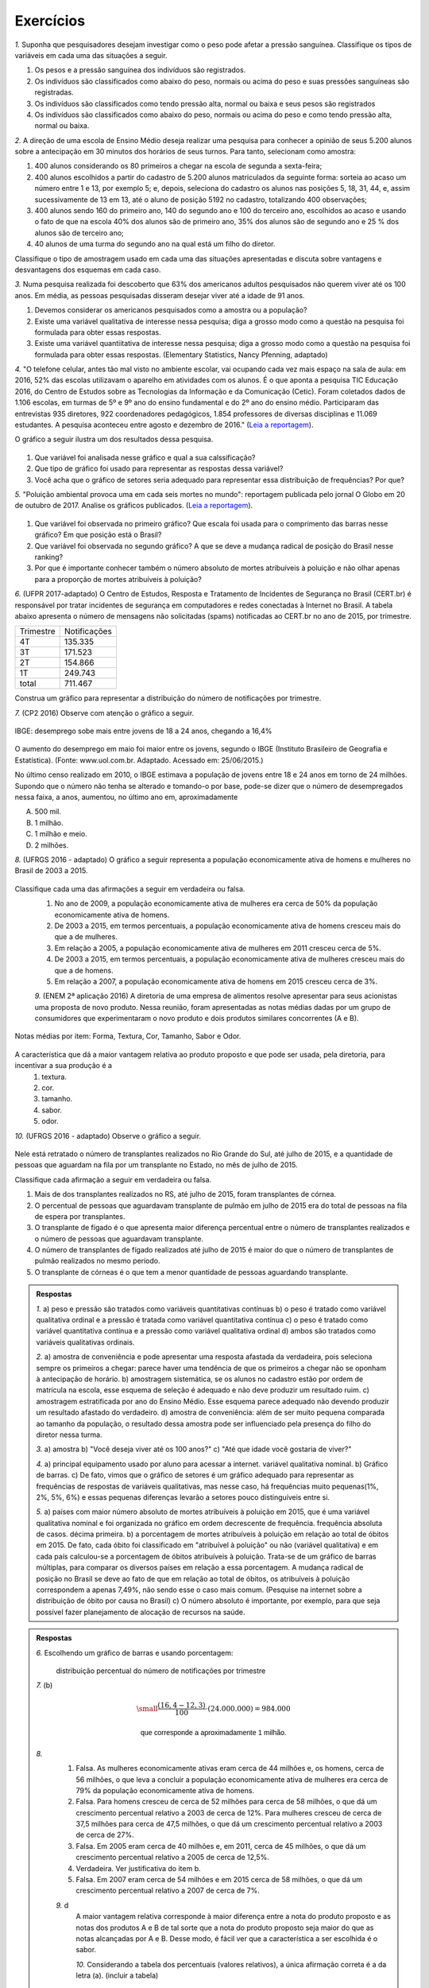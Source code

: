**********
Exercícios
**********
`1.` Suponha que pesquisadores desejam investigar como o peso pode afetar a pressão sanguínea. Classifique os tipos de variáveis em cada uma das situações a seguir.
 
#. Os pesos e a pressão sanguínea dos indivíduos são registrados.
#. Os indivíduos são classificados como abaixo do peso, normais ou acima do peso e suas pressões sanguíneas são registradas.
#. Os indivíduos são classificados como tendo pressão alta, normal ou baixa e seus pesos são registrados
#. Os indivíduos são classificados como abaixo do peso, normais ou acima do peso e como tendo pressão alta, normal ou baixa.

`2.` A direção de uma escola de Ensino Médio deseja realizar uma pesquisa para conhecer a opinião de seus 5.200 alunos sobre a antecipação em 30 minutos dos horários de seus turnos. Para tanto, selecionam como amostra:

#. 400 alunos considerando os 80 primeiros a chegar na  escola de segunda a sexta-feira;
 
#. 400 alunos escolhidos a partir do cadastro de 5.200 alunos matriculados da seguinte forma: sorteia ao acaso um número entre 1 e 13, por exemplo 5; e, depois, seleciona do cadastro os alunos nas posições 5, 18, 31, 44,  e, assim sucessivamente de 13 em 13, até o aluno de posição 5192 no cadastro, totalizando 400 observações;
 
#. 400 alunos sendo 160 do primeiro ano, 140 do segundo ano e 100 do terceiro ano, escolhidos ao acaso e usando o fato de que na escola 40% dos alunos são de primeiro ano, 35% dos alunos são de segundo ano e 25 % dos alunos são de terceiro ano;  
 
#. 40 alunos de uma turma do segundo ano na qual está um filho do diretor. 
 
Classifique o tipo de amostragem usado em cada uma das situações apresentadas e discuta sobre vantagens e desvantagens dos esquemas em cada caso.
   

`3.` Numa pesquisa realizada foi descoberto que 63% dos americanos adultos pesquisados não querem viver até os 100 anos. Em média, as pessoas pesquisadas disseram desejar viver até a idade de 91 anos. 

#. Devemos considerar os americanos pesquisados como a amostra ou a população?
#. Existe uma variável qualitativa de interesse nessa pesquisa; diga a grosso modo como a questão na pesquisa foi formulada para obter essas respostas. 
#. Existe uma variável quantiitativa de interesse nessa pesquisa; diga a grosso modo como a questão na pesquisa foi formulada para obter essas respostas. (Elementary Statistics, Nancy Pfenning, adaptado)
 
`4.` "O telefone celular, antes tão mal visto no ambiente escolar, vai ocupando cada vez mais espaço na sala de aula: em 2016, 52% das escolas utilizavam o aparelho em atividades com os alunos. É o que aponta a pesquisa TIC Educação 2016, do Centro de Estudos sobre as Tecnologias da Informação e da Comunicação (Cetic). 
Foram coletados dados de 1.106 escolas, em turmas de 5º e 9º ano do ensino fundamental e do 2º ano do ensino médio. Participaram das entrevistas 935 diretores, 922 coordenadores pedagógicos, 1.854 professores de diversas disciplinas e 11.069 estudantes. A pesquisa aconteceu entre agosto e dezembro de 2016." (`Leia a reportagem <https://g1.globo.com/educacao/notici/52-das-instituicoes-de-educacao-basica-usam-celular-em-atividades-escolares-aponta-estudo-da-cetic.gtml>`_).

O gráfico a seguir ilustra um dos resultados dessa pesquisa.


.. _fig-internet-TIC:

.. figure:: _resources/internet_TIC.png

   :width: 300pt
   :align: center

   Gráfico da pesquisa sobre principar fonte de acesso a internet.
   
   
#. Que variável foi analisada nesse gráfico e qual a sua calssificação?
#. Que tipo de gráfico foi usado para representar as respostas dessa variável?
#. Você acha que o gráfico de setores seria adequado para representar essa distribuição de frequências? Por que? 

`5.` "Poluição ambiental provoca uma em cada seis mortes no mundo": reportagem publicada pelo jornal O Globo em 20 de outubro de 2017. Analise os gráficos publicados. 
(`Leia a reportagem <https://oglobo.globo.com/sociedade/sustentabilidade/poluicao-matou-9-milhoes-de-pessoas-no-mundo-em-2015-21969023>`_).

.. _fig-ar-carregado:

.. figure:: _resources/ar_carregado.png

   :width: 300pt
   :align: center

   Gráfico de ...
   
#. Que variável foi observada no primeiro gráfico? Que escala foi usada para o comprimento das barras nesse gráfico? Em que posição está o Brasil?
#. Que variável foi observada no segundo gráfico? A que se deve a mudança radical de posição do Brasil nesse ranking?
#. Por que é importante conhecer também o número absoluto de mortes atribuíveis à poluição e não olhar apenas para a proporção de mortes atribuíveis à poluição?

`6.` (UFPR 2017-adaptado)  O Centro de Estudos, Resposta e Tratamento de Incidentes de Segurança no Brasil (CERT.br) é responsável por tratar incidentes de segurança em computadores e redes conectadas à Internet no Brasil. A tabela abaixo apresenta o número de mensagens não solicitadas (spams) notificadas ao CERT.br no ano de 2015, por trimestre. 

+--------------+-------------+
| Trimestre    |Notificações |
+--------------+-------------+
| 4T           |  135.335    |
+--------------+-------------+
| 3T           |  171.523    |
+--------------+-------------+
| 2T           |    154.866  |
+--------------+-------------+
| 1T           |  249.743    |
+--------------+-------------+
|total         |  711.467    |
+--------------+-------------+
 
Construa um gráfico para representar a distribuição do número de notificações por trimestre.

`7.` (CP2 2016)  Observe com atenção o gráfico a seguir.


.. _fig-coloque-aqui-o-nome:

.. figure:: _resources/exercicio7_enunciado.png
   :width: 300pt
   :align: center

   IBGE: desemprego sobe mais entre jovens de 18 a 24 anos, chegando a 16,4%

O aumento do desemprego em maio foi maior entre os jovens, segundo o IBGE (Instituto Brasileiro de Geografia e Estatística).
(Fonte: www.uol.com.br. Adaptado. Acessado em: 25/06/2015.)

No último censo realizado em 2010, o IBGE estimava a população de jovens entre  18 e 24  anos em torno de 24 milhões. Supondo que o número não tenha se alterado e tomando-o por base, pode-se dizer que o número de desempregados nessa faixa,   a   anos, aumentou, no último ano em, aproximadamente 

(A)   500 mil.   
(B)    1 milhão.   
(C)   1 milhão e meio.   
(D)   2 milhões.   

`8.` (UFRGS 2016 - adaptado)  O gráfico a seguir representa a população economicamente ativa de homens e mulheres no Brasil de 2003 a 2015.

.. _fig-coloque-aqui-o-nome:

 .. figure:: _resources/exercicio8_enunciado.png
    :width: 300pt
    :align: center

   	População economicamente ativa: homens e mulheres de 2003 a 2015
   
 
Classifique cada uma das afirmações a seguir em verdadeira ou falsa.  
 #. No ano de 2009, a população economicamente ativa de mulheres era cerca de 50% da população economicamente ativa de homens.   
 #. De 2003 a 2015, em termos percentuais, a população economicamente ativa de homens cresceu mais do que a de mulheres.   
 #. Em relação a 2005, a população economicamente ativa de mulheres em 2011 cresceu cerca de 5%.   
 #. De 2003 a 2015, em termos percentuais, a população economicamente ativa de mulheres cresceu mais do que a de homens.   
 #. Em relação a 2007, a população economicamente ativa de homens em 2015 cresceu cerca de 3%. 
 
 `9.` (ENEM 2ª aplicação 2016)  A diretoria de uma empresa de alimentos resolve apresentar para seus acionistas uma proposta de novo produto. Nessa reunião, foram apresentadas as notas médias dadas por um grupo de consumidores que experimentaram o novo produto e dois produtos similares concorrentes (A e B).
 
 
.. _fig-coloque-aqui-o-nome:

.. figure:: _resources/exercicio9_enunciado_1.png
   :width: 300pt
   :align: center

   Notas médias por item: Forma, Textura, Cor, Tamanho, Sabor e Odor.
   
A característica que dá a maior vantagem relativa ao produto proposto e que pode ser usada, pela diretoria, para incentivar a sua produção é a 
 #. textura.   
 #. cor.   
 #. tamanho.    
 #. sabor.   
 #. odor.   
 
`10.` (UFRGS 2016 - adaptado)  Observe o gráfico a seguir.


.. _fig-coloque-aqui-o-nome:

 .. figure:: _resources/exercicio10_enunciado.png
   :width: 300pt
   :align: center

    Dados sobre transplantes e fila de espera em julho de 2015



Nele está retratado o número de transplantes realizados no Rio Grande do Sul, até julho de 2015, e a quantidade de pessoas que aguardam na fila por um transplante no Estado, no mês de julho de 2015. 

Classifique cada afirmação a seguir em verdadeira ou falsa.

#. Mais de   dos transplantes realizados no RS, até julho de 2015, foram transplantes de córnea.   
#. O percentual de pessoas que aguardavam transplante de pulmão em julho de 2015 era   do total de pessoas na fila de espera por transplantes.   
#. O transplante de fígado é o que apresenta maior diferença percentual entre o número de transplantes realizados e o número de pessoas que aguardavam transplante.   
#. O número de transplantes de fígado realizados até julho de 2015 é  maior do que o número de transplantes de pulmão realizados no mesmo período.   
#. O transplante de córneas é o que tem a menor quantidade de pessoas aguardando transplante.   
















 




.. admonition:: Respostas 

 `1.` a) peso e pressão são tratados como variáveis quantitativas contínuas b) o peso é tratado como variável qualitativa ordinal e a pressão é tratada como variável quantitativa contínua c) o peso é tratado como variável quantitativa contínua e a pressão como variável qualitativa ordinal d) ambos são tratados como variáveis qualitativas ordinais.
   
 `2.` a) amostra de conveniência e pode apresentar uma resposta afastada da verdadeira, pois seleciona sempre os primeiros a chegar: parece haver uma tendência de que os primeiros a chegar não se oponham à antecipação de horário. b) amostragem sistemática, se os alunos no cadastro estão por ordem de matrícula na escola, esse esquema de seleção é adequado e não deve produzir um resultado ruim. c) amostragem estratificada por ano do Ensino Médio. Esse esquema parece adequado não devendo produzir um resultado afastado do verdadeiro. d) amostra de conveniência: além de ser muito pequena comparada ao tamanho da população, o resultado dessa amostra pode ser influenciado pela presença do filho do diretor nessa turma.
   
 `3.` a) amostra b) "Você deseja viver até os 100 anos?" c) "Até que idade você gostaria de viver?"
   
 `4.` a) principal equipamento usado por aluno para acessar a internet. variável qualitativa nominal. b) Gráfico de barras. c) De fato, vimos que o gráfico de setores é um gráfico adequado para representar as frequências de respostas de variáveis qualitativas, mas nesse caso, há frequências muito pequenas(1%, 2%, 5%, 6%) e essas pequenas diferenças levarão a setores pouco distinguíveis entre si. 
   
 `5.` a) países com maior número absoluto de mortes atribuíveis à poluição em 2015, que é uma variável qualitativa nominal e foi organizada no gráfico em ordem decrescente de frequência. frequência absoluta de casos. décima primeira. b) a porcentagem de mortes  atribuíveis à poluição em relação ao total de óbitos em 2015. De fato, cada óbito foi classificado em "atribuível à poluição" ou não (variável qualitativa) e em cada país calculou-se a porcentagem de óbitos atribuíveis à poluição. Trata-se de um gráfico de barras múltiplas, para comparar os diversos países em relação a essa porcentagem. A mudança radical de posição no Brasil se deve ao fato de que em relação ao total de óbitos, os atribuíveis à poluição correspondem a apenas 7,49%, não sendo esse o caso mais comum. (Pesquise na internet sobre a distribuição de óbito por causa no Brasil) c) O número absoluto é importante, por exemplo, para que seja possível fazer planejamento de alocação de recursos na saúde. 
 
 
.. admonition:: Respostas

 `6.` Escolhendo um gráfico de barras e usando porcentagem:
  .. _fig-coloque-aqui-o-nome:

   .. figure:: _resources/exercicio6_resposta.png
      :width: 200pt
      :align: center

  distribuição percentual do número de notificações por trimestre
  
      
 `7.` (b)
      
        .. math::

            \small \frac{(16,4-12,3)}{100}\cdot (24.000.000)=984.000
            
            \textsf{ que corresponde a aproximadamente 1 milhão.}    
 `8.` 
  #.  Falsa. As mulheres economicamente ativas eram cerca de 44 milhões e, os homens, cerca de 56 milhões, o que leva a concluir a população economicamente ativa de mulheres era cerca de 79% da população economicamente ativa de homens. 
  #. Falsa. Para homens cresceu de cerca de 52 milhões para cerca de 58 milhões, o que dá um crescimento percentual relativo a 2003 de cerca de 12%. Para mulheres cresceu de cerca de 37,5 milhões para cerca de 47,5 milhões, o que dá um crescimento percentual relativo a 2003 de cerca de 27%. 
  #. Falsa. Em 2005 eram cerca de 40 milhões e, em 2011, cerca de 45 milhões, o que dá um crescimento percentual relativo a 2005 de cerca de 12,5%.
  #. Verdadeira. Ver justificativa do item b.
  #. Falsa. Em 2007 eram cerca de 54 milhões e em 2015 cerca de 58 milhões, o que dá um crescimento percentual relativo a 2007 de cerca de 7%.
  
  `9.` d
   A maior vantagem relativa corresponde à maior diferença entre a nota do produto proposto e as notas dos produtos A e B de tal sorte que a nota do produto proposto seja maior do que as notas alcançadas por A  e B.  Desse modo, é fácil ver que a característica a ser escolhida é o sabor.
   
   `10.` Considerando a tabela dos percentuais (valores relativos), a única afirmação correta é a da letra (a). (incluir a tabela)
   
 
  
  

   
   

 
 

 
 

 
 



